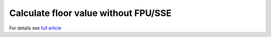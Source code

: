 ========================================================================
              Calculate floor value without FPU/SSE
========================================================================

For details see `full article`__

__ http://0x80.pl/articles/calculate-floor-without-fpu.html
